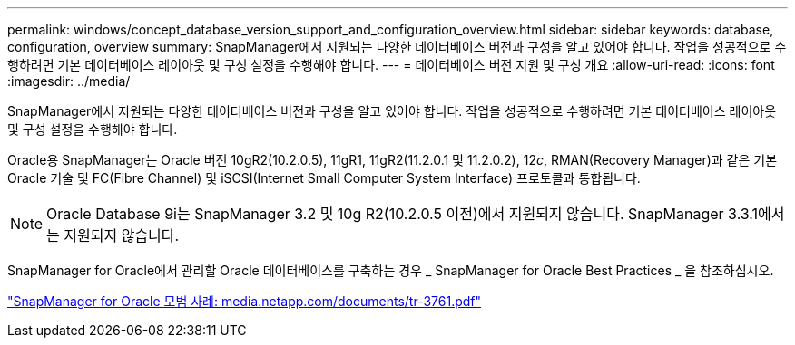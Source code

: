 ---
permalink: windows/concept_database_version_support_and_configuration_overview.html 
sidebar: sidebar 
keywords: database, configuration, overview 
summary: SnapManager에서 지원되는 다양한 데이터베이스 버전과 구성을 알고 있어야 합니다. 작업을 성공적으로 수행하려면 기본 데이터베이스 레이아웃 및 구성 설정을 수행해야 합니다. 
---
= 데이터베이스 버전 지원 및 구성 개요
:allow-uri-read: 
:icons: font
:imagesdir: ../media/


[role="lead"]
SnapManager에서 지원되는 다양한 데이터베이스 버전과 구성을 알고 있어야 합니다. 작업을 성공적으로 수행하려면 기본 데이터베이스 레이아웃 및 구성 설정을 수행해야 합니다.

Oracle용 SnapManager는 Oracle 버전 10gR2(10.2.0.5), 11gR1, 11gR2(11.2.0.1 및 11.2.0.2), 12__c__, RMAN(Recovery Manager)과 같은 기본 Oracle 기술 및 FC(Fibre Channel) 및 iSCSI(Internet Small Computer System Interface) 프로토콜과 통합됩니다.


NOTE: Oracle Database 9i는 SnapManager 3.2 및 10g R2(10.2.0.5 이전)에서 지원되지 않습니다. SnapManager 3.3.1에서는 지원되지 않습니다.

SnapManager for Oracle에서 관리할 Oracle 데이터베이스를 구축하는 경우 _ SnapManager for Oracle Best Practices _ 을 참조하십시오.

http://media.netapp.com/documents/tr-3761.pdf["SnapManager for Oracle 모범 사례: media.netapp.com/documents/tr-3761.pdf"]
